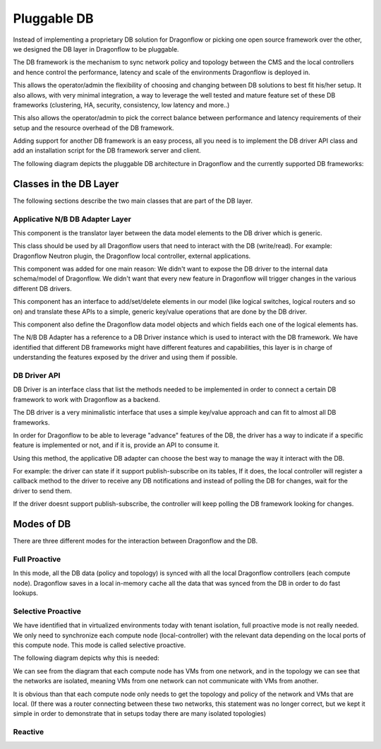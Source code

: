 ==============
Pluggable DB
==============

Instead of implementing a proprietary DB solution for Dragonflow or picking
one open source framework over the other, we designed the DB layer in
Dragonflow to be pluggable.

The DB framework is the mechanism to sync network policy and topology between the CMS and the
local controllers and hence control the performance, latency and scale of the environments
Dragonflow is deployed in.

This allows the operator/admin the flexibility of choosing and changing between DB
solutions to best fit his/her setup.
It also allows, with very minimal integration, a way to leverage the well tested and mature
feature set of these DB frameworks (clustering, HA, security, consistency, low latency and more..)

This also allows the operator/admin to pick the correct balance between performance and
latency requirements of their setup and the resource overhead of the DB framework.

Adding support for another DB framework is an easy process, all you need is to implement
the DB driver API class and add an installation script for the DB framework server and client.

The following diagram depicts the pluggable DB architecture in Dragonflow and the
currently supported DB frameworks:

.. image:: https://raw.githubusercontent.com/openstack/dragonflow/master/doc/images/db1.jpg
    :alt: Pluggable DB architecture
    :width: 600
    :height: 525
    :align: center

Classes in the DB Layer
========================

The following sections describe the two main classes that are part of the
DB layer.

Applicative N/B DB Adapter Layer
----------------------------------
This component is the translator layer between the data model elements
to the DB driver which is generic.

This class should be used by all Dragonflow users that need to interact
with the DB (write/read).
For example: Dragonflow Neutron plugin, the Dragonflow local controller, external applications.

This component was added for one main reason:
We didn't want to expose the DB driver to the internal data schema/model of
Dragonflow.
We didn't want that every new feature in Dragonflow will trigger changes in the various
different DB drivers.

This component has an interface to add/set/delete elements in our model (like logical
switches, logical routers and so on) and translate these APIs to a simple, generic
key/value operations that are done by the DB driver.

This component also define the Dragonflow data model objects and which fields each
one of the logical elements has.

The N/B DB Adapter has a reference to a DB Driver instance which is used to interact
with the DB framework.
We have identified that different DB frameworks might have different features and
capabilities, this layer is in charge of understanding the features exposed by the driver
and using them if possible.


DB Driver API
--------------
DB Driver is an interface class that list the methods needed to be implemented
in order to connect a certain DB framework to work with Dragonflow as a backend.

The DB driver is a very minimalistic interface that uses a simple key/value
approach and can fit to almost all DB frameworks.

In order for Dragonflow to be able to leverage "advance" features of the DB,
the driver has a way to indicate if a specific feature is implemented or not, and if
it is, provide an API to consume it.

Using this method, the applicative DB adapter can choose the best way to manage
the way it interact with the DB.

For example: the driver can state if it support publish-subscribe on its tables,
If it does, the local controller will register a callback method to the driver to
receive any DB notifications and instead of polling the DB for changes, wait for the
driver to send them.

If the driver doesnt support publish-subscribe, the controller will keep polling the
DB framework looking for changes.


Modes of DB
============
There are three different modes for the interaction between Dragonflow and the DB.

Full Proactive
--------------
In this mode, all the DB data (policy and topology) is synced with all the local
Dragonflow controllers (each compute node).
Dragonflow saves in a local in-memory cache all the data that was synced from the
DB in order to do fast lookups.

Selective Proactive
-------------------
.. image:: https://raw.githubusercontent.com/openstack/dragonflow/master/doc/images/db2.jpg
    :alt: Pluggable DB architecture
    :width: 600
    :height: 525
    :align: center

We have identified that in virtualized environments today with tenant isolation, full
proactive mode is not really needed.
We only need to synchronize each compute node (local-controller) with the relevant
data depending on the local ports of this compute node.
This mode is called selective proactive.

The following diagram depicts why this is needed:

.. image:: https://raw.githubusercontent.com/openstack/dragonflow/master/doc/images/db3.jpg
    :alt: Pluggable DB architecture
    :width: 600
    :height: 525
    :align: center

We can see from the diagram that each compute node has VMs from one network, and in the
topology we can see that the networks are isolated, meaning VMs from one network can not
communicate with VMs from another.

It is obvious than that each compute node only needs to get the topology and policy
of the network and VMs that are local.
(If there was a router connecting between these two networks, this statement was no
longer correct, but we kept it simple in order to demonstrate that in setups today there
are many isolated topologies)

Reactive
---------






